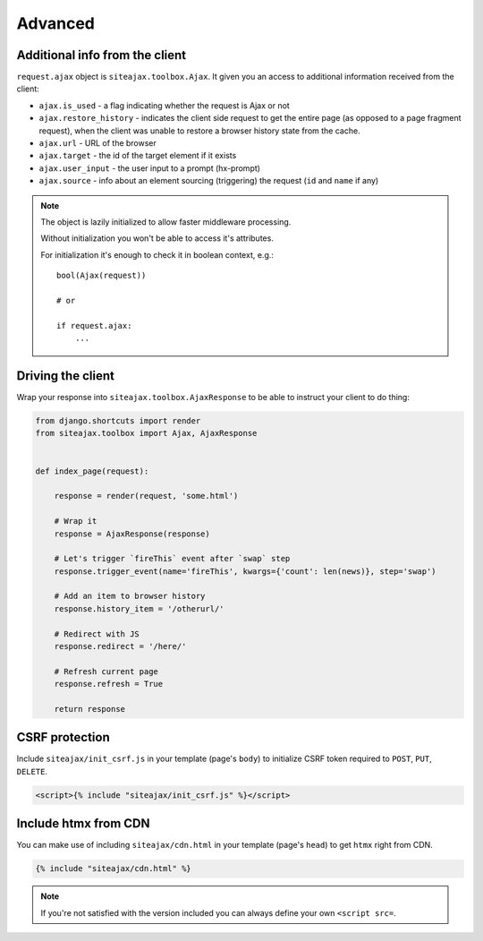Advanced
========


Additional info from the client
~~~~~~~~~~~~~~~~~~~~~~~~~~~~~~~

``request.ajax`` object is ``siteajax.toolbox.Ajax``. It given you an access
to additional information received from the client:

* ``ajax.is_used`` - a flag indicating whether the request is Ajax or not
* ``ajax.restore_history`` - indicates the client side request to get the entire page
  (as opposed to a page fragment request), when the client was unable to restore a browser history state
  from the cache.
* ``ajax.url`` - URL of the browser
* ``ajax.target`` - the id of the target element if it exists
* ``ajax.user_input`` - the user input to a prompt (hx-prompt)
* ``ajax.source`` - info about an element sourcing (triggering) the request (``id`` and ``name`` if any)


.. note:: The object is lazily initialized to allow faster
    middleware processing.

    Without initialization you won't be able to access it's attributes.

    For initialization it's enough to check it in boolean context, e.g.::

        bool(Ajax(request))

        # or

        if request.ajax:
            ...



Driving the client
~~~~~~~~~~~~~~~~~~

Wrap your response into ``siteajax.toolbox.AjaxResponse`` to be able to instruct
your client to do thing:

.. code-block:: python

    from django.shortcuts import render
    from siteajax.toolbox import Ajax, AjaxResponse


    def index_page(request):

        response = render(request, 'some.html')

        # Wrap it
        response = AjaxResponse(response)

        # Let's trigger `fireThis` event after `swap` step
        response.trigger_event(name='fireThis', kwargs={'count': len(news)}, step='swap')

        # Add an item to browser history
        response.history_item = '/otherurl/'

        # Redirect with JS
        response.redirect = '/here/'

        # Refresh current page
        response.refresh = True

        return response


CSRF protection
~~~~~~~~~~~~~~~

Include ``siteajax/init_csrf.js`` in your template (page's ``body``) to initialize CSRF
token required to ``POST``, ``PUT``, ``DELETE``.

.. code-block:: html

    <script>{% include "siteajax/init_csrf.js" %}</script>


Include htmx from CDN
~~~~~~~~~~~~~~~~~~~~~

You can make use of including ``siteajax/cdn.html`` in your template (page's ``head``)
to get ``htmx`` right from CDN.

.. code-block:: html

    {% include "siteajax/cdn.html" %}

.. note:: If you're not satisfied with the version included you can always
  define your own ``<script src=``.
